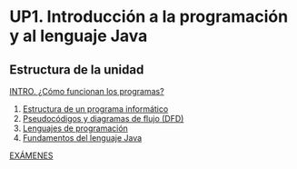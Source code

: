 * UP1. Introducción a la programación y al lenguaje Java

[[./img/java_basico.png]]

** Estructura de la unidad
[[https://programame.com/documents/ProblemsSets/2024/ProgramaMe-2024-VillaviciosaOlot.pdf][INTRO. ¿Cómo funcionan los programas?]]
1.  [[./pdfs/primos2_ISBAN.pdf][Estructura de un programa informático]] 
2.  [[./pdfs/OICV.pdf][Pseudocódigos y diagramas de flujo (DFD)]] 
3.  [[./pdfs/OICV.pdf][Lenguajes de programación]] 
4.  [[./pdfs/OICV.pdf][Fundamentos del lenguaje Java]] 

[[./pdfs/OICV.pdf][EXÁMENES]] 
